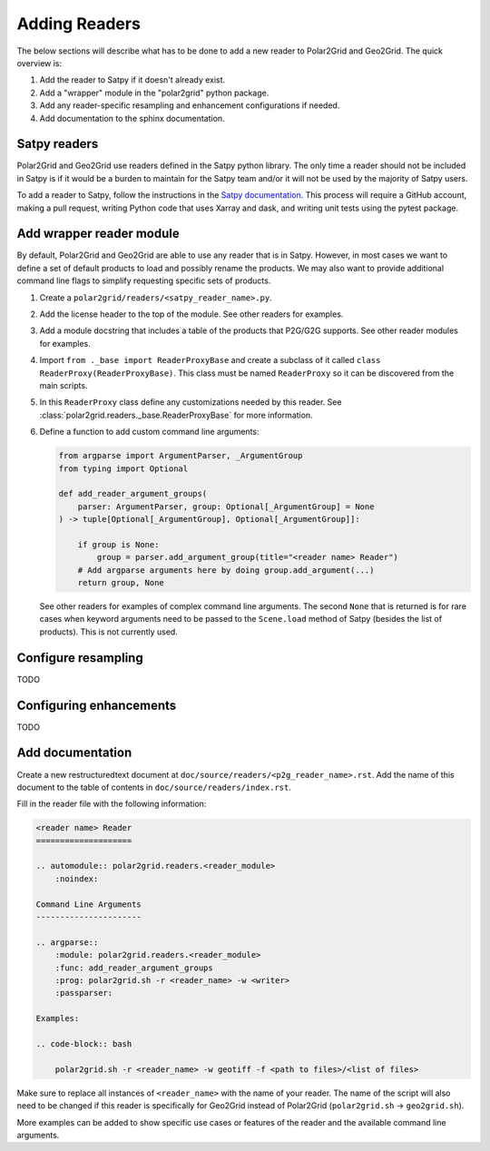 Adding Readers
==============

The below sections will describe what has to be done to add a new reader
to Polar2Grid and Geo2Grid. The quick overview is:

1. Add the reader to Satpy if it doesn't already exist.
2. Add a "wrapper" module in the "polar2grid" python package.
3. Add any reader-specific resampling and enhancement configurations if
   needed.
4. Add documentation to the sphinx documentation.

Satpy readers
-------------

Polar2Grid and Geo2Grid use readers defined in the Satpy python library. The
only time a reader should not be included in Satpy is if it would be a burden
to maintain for the Satpy team and/or it will not be used by the majority of
Satpy users.

To add a reader to Satpy, follow the instructions in the
`Satpy documentation <https://satpy.readthedocs.io/en/latest/dev_guide/custom_reader.html>`_.
This process will require a GitHub account, making a pull request, writing
Python code that uses Xarray and dask, and writing unit tests using the
pytest package.

Add wrapper reader module
-------------------------

By default, Polar2Grid and Geo2Grid are able to use any reader that is in
Satpy. However, in most cases we want to define a set of default products to
load and possibly rename the products. We may also want to provide additional
command line flags to simplify requesting specific sets of products.

1. Create a ``polar2grid/readers/<satpy_reader_name>.py``.
2. Add the license header to the top of the module. See other readers for
   examples.
3. Add a module docstring that includes a table of the products that P2G/G2G
   supports. See other reader modules for examples.
4. Import ``from ._base import ReaderProxyBase`` and create a subclass of it
   called ``class ReaderProxy(ReaderProxyBase)``. This class must be named
   ``ReaderProxy`` so it can be discovered from the main scripts.
5. In this ``ReaderProxy`` class define any customizations needed by this
   reader. See :class:`polar2grid.readers._base.ReaderProxyBase` for more
   information.
6. Define a function to add custom command line arguments:

   .. code-block:: python

       from argparse import ArgumentParser, _ArgumentGroup
       from typing import Optional

       def add_reader_argument_groups(
           parser: ArgumentParser, group: Optional[_ArgumentGroup] = None
       ) -> tuple[Optional[_ArgumentGroup], Optional[_ArgumentGroup]]:

           if group is None:
               group = parser.add_argument_group(title="<reader name> Reader")
           # Add argparse arguments here by doing group.add_argument(...)
           return group, None

   See other readers for examples of complex command line arguments. The second
   ``None`` that is returned is for rare cases when keyword arguments need to
   be passed to the ``Scene.load`` method of Satpy (besides the list of
   products). This is not currently used.

Configure resampling
--------------------

TODO

Configuring enhancements
------------------------

TODO

Add documentation
-----------------

Create a new restructuredtext document at
``doc/source/readers/<p2g_reader_name>.rst``. Add the name of this document
to the table of contents in ``doc/source/readers/index.rst``.

Fill in the reader file with the following information:

.. code-block:: ReST

    <reader name> Reader
    ====================

    .. automodule:: polar2grid.readers.<reader_module>
        :noindex:

    Command Line Arguments
    ----------------------

    .. argparse::
        :module: polar2grid.readers.<reader_module>
        :func: add_reader_argument_groups
        :prog: polar2grid.sh -r <reader_name> -w <writer>
        :passparser:

    Examples:

    .. code-block:: bash

        polar2grid.sh -r <reader_name> -w geotiff -f <path to files>/<list of files>

Make sure to replace all instances of ``<reader_name>`` with the name of your
reader. The name of the script will also need to be changed if this reader is
specifically for Geo2Grid instead of Polar2Grid
(``polar2grid.sh`` -> ``geo2grid.sh``).

More examples can be added to show specific use cases or features of the reader
and the available command line arguments.